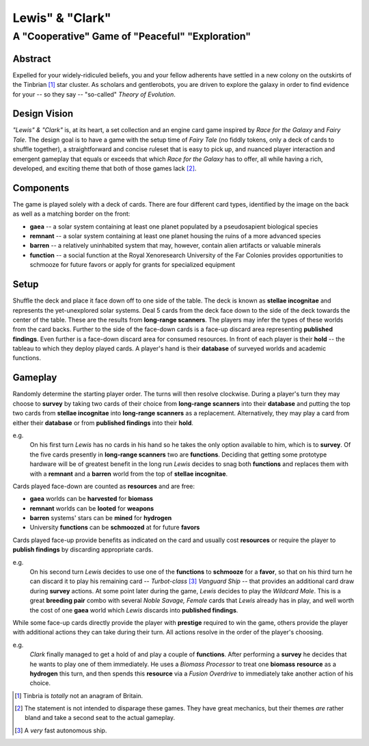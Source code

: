 Lewis" & "Clark"
=================

A "Cooperative" Game of "Peaceful" "Exploration"
------------------------------------------------

Abstract
~~~~~~~~

Expelled for your widely-ridiculed beliefs, you and your fellow adherents have
settled in a new colony on the outskirts of the Tinbrian [#]_ star cluster. As
scholars and gentlerobots, you are driven to explore the galaxy in order to
find evidence for your -- so they say -- "so-called" *Theory of Evolution*.

Design Vision
~~~~~~~~~~~~~

*"Lewis" & "Clark"* is, at its heart, a set collection and an engine card game
inspired by *Race for the Galaxy* and *Fairy Tale*. The design goal is to have
a game with the setup time of *Fairy Tale* (no fiddly tokens, only a deck of
cards to shuffle together), a straightforward and concise ruleset that is easy
to pick up, and nuanced player interaction and emergent gameplay that equals or
exceeds that which *Race for the Galaxy* has to offer, all while having a rich,
developed, and exciting theme that both of those games lack [#]_.


Components
~~~~~~~~~~

The game is played solely with a deck of cards. There are four different
card types, identified by the image on the back as well as a matching
border on the front:

-  **gaea** -- a solar system containing at least one planet populated
   by a pseudosapient biological species
-  **remnant** -- a solar system containing at least one planet housing
   the ruins of a more advanced species
-  **barren** -- a relatively uninhabited system that may, however,
   contain alien artifacts or valuable minerals
-  **function** -- a social function at the Royal Xenoresearch
   University of the Far Colonies provides opportunities to schmooze for
   future favors or apply for grants for specialized equipment

Setup
~~~~~

Shuffle the deck and place it face down off to one side of the table.  The deck
is known as **stellae incognitae** and represents the yet-unexplored solar
systems. Deal 5 cards from the deck face down to the side of the deck towards
the center of the table. These are the results from **long-range scanners**.
The players may infer the types of these worlds from the card backs. Further to
the side of the face-down cards is a face-up discard area representing
**published findings**.  Even further is a face-down discard area for consumed
resources. In front of each player is their **hold** -- the tableau to which
they deploy played cards. A player's hand is their **database** of surveyed
worlds and academic functions.

Gameplay
~~~~~~~~

Randomly determine the starting player order. The turns will then resolve
clockwise. During a player's turn they may choose to **survey** by taking two
cards of their choice from **long-range scanners** into their **database** and
putting the top two cards from **stellae incognitae** into **long-range
scanners** as a replacement.  Alternatively, they may play a card from either
their **database** or from **published findings** into their **hold**.

e.g.
  On his first turn *Lewis* has no cards in his hand so he takes the only
  option available to him, which is to **survey**. Of the five cards presently
  in **long-range scanners** two are **functions**.  Deciding that getting some
  prototype hardware will be of greatest benefit in the long run *Lewis*
  decides to snag both **functions** and replaces them with with a **remnant**
  and a **barren** world from the top of **stellae incognitae**.

Cards played face-down are counted as **resources** and are free:

-  **gaea** worlds can be **harvested** for **biomass**
-  **remnant** worlds can be **looted** for **weapons**
-  **barren** systems' stars can be **mined** for **hydrogen**
-  University **functions** can be **schmoozed** at for future
   **favors**

Cards played face-up provide benefits as indicated on the card and
usually cost **resources** or require the player to **publish findings**
by discarding appropriate cards.

e.g.
  On his second turn *Lewis* decides to use one of the **functions** to
  **schmooze** for a **favor**, so that on his third turn he can discard it to
  play his remaining card -- *Turbot-class* [#]_ *Vanguard Ship* -- that
  provides an additional card draw during **survey** actions. At some point
  later during the game, *Lewis* decides to play the *Wildcard Male*.  This is
  a great **breeding pair** combo with several *Noble Savage, Female* cards
  that *Lewis* already has in play, and well worth the cost of one **gaea**
  world which *Lewis* discards into **published findings**.

While some face-up cards directly provide the player with **prestige**
required to win the game, others provide the player with additional
actions they can take during their turn. All actions resolve in the
order of the player's choosing.

e.g.
  *Clark* finally managed to get a hold of and play a couple of **functions**.
  After performing a **survey** he decides that he wants to play one of them
  immediately. He uses a *Biomass Processor* to treat one **biomass**
  **resource** as a **hydrogen** this turn, and then spends this **resource**
  via a *Fusion Overdrive* to immediately take another action of his choice.

.. [#] Tinbria is *totally* not an anagram of Britain.
.. [#] The statement is not intended to disparage these games. They have great
  mechanics, but their themes *are* rather bland and take a second seat to the
  actual gameplay.
.. [#] A *very* fast autonomous ship.
